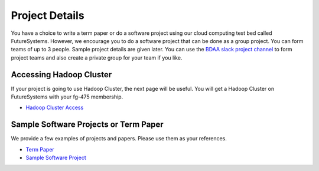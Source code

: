 Project Details
===============================================================================

You have a choice to write a term paper or do a software project using our
cloud computing test bed called FutureSystems. However, we encourage you to do
a software project that can be done as a group project. You can form teams of
up to 3 people. Sample project details are given later. You can use the
`BDAA slack project channel
<https://bdaafall2015.slack.com/messages/project/>`_ to form project teams and
also create a private group for your team if you like.

Accessing Hadoop Cluster
-------------------------------------------------------------------------------

If your project is going to use Hadoop Cluster, the next page will be useful.
You will get a Hadoop Cluster on FutureSystems with your fg-475 membership.

* `Hadoop Cluster Access <HadoopClusterAccess.html>`_

Sample Software Projects or Term Paper
-------------------------------------------------------------------------------

We provide a few examples of projects and papers. Please use them as your
references.

* `Term Paper <paper.html>`_
* `Sample Software Project <SoftwareProjects.html>`_

.. comment::
 
  .. toctree::
   :maxdepth: 1

   HadoopClusterAccess
   paper
   SoftwareProjects
